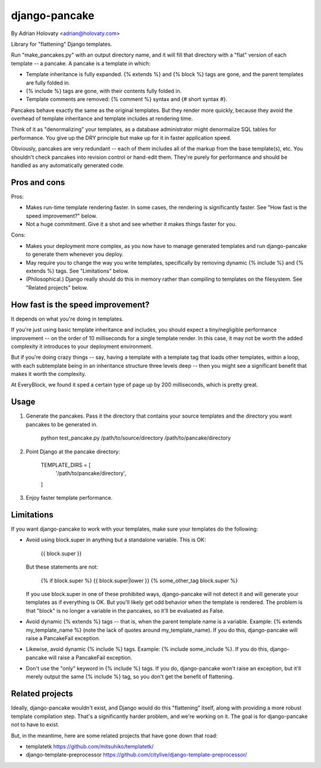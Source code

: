 ==============
django-pancake
==============

By Adrian Holovaty <adrian@holovaty.com>

Library for "flattening" Django templates.

Run "make_pancakes.py" with an output directory name, and it will fill that
directory with a "flat" version of each template -- a pancake. A pancake is a
template in which:

* Template inheritance is fully expanded. {% extends %} and {% block %} tags
  are gone, and the parent templates are fully folded in.

* {% include %} tags are gone, with their contents fully folded in.

* Template comments are removed: {% comment %} syntax and {# short syntax #}.

Pancakes behave exactly the same as the original templates. But they render
more quickly, because they avoid the overhead of template inheritance and
template includes at rendering time.

Think of it as "denormalizing" your templates, as a database administrator
might denormalize SQL tables for performance. You give up the DRY principle
but make up for it in faster application speed.

Obviously, pancakes are very redundant -- each of them includes all of the
markup from the base template(s), etc. You shouldn't check pancakes into
revision control or hand-edit them. They're purely for performance and should
be handled as any automatically generated code.

Pros and cons
=============

Pros:

* Makes run-time template rendering faster. In some cases, the rendering is
  significantly faster. See "How fast is the speed improvement?" below.

* Not a huge commitment. Give it a shot and see whether it makes things faster
  for you.

Cons:

* Makes your deployment more complex, as you now have to manage generated
  templates and run django-pancake to generate them whenever you deploy.

* May require you to change the way you write templates, specifically by
  removing dynamic {% include %} and {% extends %} tags. See "Limitations"
  below.

* (Philosophical.) Django really should do this in memory rather than compiling
  to templates on the filesystem. See "Related projects" below.

How fast is the speed improvement?
==================================

It depends on what you're doing in templates.

If you're just using basic template inheritance and includes, you should expect
a tiny/negligible performance improvement -- on the order of 10 milliseconds
for a single template render. In this case, it may not be worth the added
complexity it introduces to your deployment environment.

But if you're doing crazy things -- say, having a template with a template tag
that loads other templates, within a loop, with each subtemplate being in an
inheritance structure three levels deep -- then you might see a significant
benefit that makes it worth the complexity.

At EveryBlock, we found it sped a certain type of page up by 200 milliseconds,
which is pretty great.

Usage
=====

1. Generate the pancakes. Pass it the directory that contains your source
   templates and the directory you want pancakes to be generated in.

    python test_pancake.py /path/to/source/directory /path/to/pancake/directory

2. Point Django at the pancake directory:

    TEMPLATE_DIRS = [
        '/path/to/pancake/directory',
    ]

3. Enjoy faster template performance.

Limitations
===========

If you want django-pancake to work with your templates, make sure your
templates do the following:

* Avoid using block.super in anything but a standalone variable. This is OK:

      {{ block.super }}

  But these statements are not:

      {% if block.super %}
      {{ block.super|lower }}
      {% some_other_tag block.super %}

  If you use block.super in one of these prohibited ways, django-pancake will
  not detect it and will generate your templates as if everything is OK. But
  you'll likely get odd behavior when the template is rendered. The problem is
  that "block" is no longer a variable in the pancakes, so it'll be evaluated
  as False.

* Avoid dynamic {% extends %} tags -- that is, when the parent template name is
  a variable. Example: {% extends my_template_name %} (note the lack of quotes
  around my_template_name). If you do this, django-pancake will raise a
  PancakeFail exception.

* Likewise, avoid dynamic {% include %} tags. Example:
  {% include some_include %}. If you do this, django-pancake will raise a
  PancakeFail exception.

* Don't use the "only" keyword in {% include %} tags. If you do, django-pancake
  won't raise an exception, but it'll merely output the same {% include %} tag,
  so you don't get the benefit of flattening.

Related projects
================

Ideally, django-pancake wouldn't exist, and Django would do this "flattening"
itself, along with providing a more robust template compilation step. That's a
significantly harder problem, and we're working on it. The goal is for
django-pancake not to have to exist.

But, in the meantime, here are some related projects that have gone down that
road:

* templatetk
  https://github.com/mitsuhiko/templatetk/

* django-template-preprocessor
  https://github.com/citylive/django-template-preprocessor/
